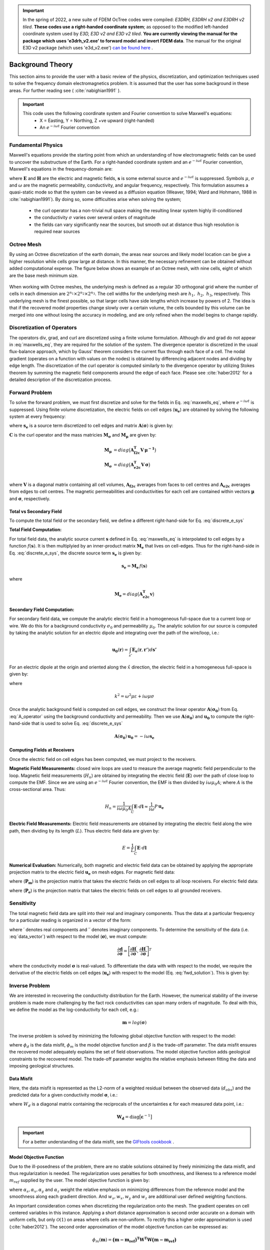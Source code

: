 .. _theory:

.. important:: In the spring of 2022, a new suite of FDEM OcTree codes were compiled: *E3DRH, E3DRH v2 and E3DRH v2 tiled*. **These codes use a right-handed coordinate system**; as opposed to the modified left-handed coordinate system used by *E3D, E3D v2 and E3D v2 tiled*. **You are currently viewing the manual for the package which uses 'e3drh_v2.exe' to forward model and invert FDEM data**. The manual for the original E3D v2 package (which uses 'e3d_v2.exe') `can be found here <https://e3d.readthedocs.io/en/e3d_v2/>`__ .

Background Theory
=================

This section aims to provide the user with a basic review of the physics, discretization, and optimization
techniques used to solve the frequency domain electromagnetics problem. It is assumed
that the user has some background in these areas. For further reading see ( :cite:`nabighian1991` ).

.. important::

    This code uses the following coordinate system and Fourier convention to solve Maxwell's equations:
        - X = Easting, Y = Northing, Z +ve upward (right-handed)
        - An :math:`e^{-i \omega t}` Fourier convention

.. _theory_fundamentals:

Fundamental Physics
-------------------

Maxwell's equations provide the starting point from which an understanding of how electromagnetic
fields can be used to uncover the substructure of the Earth. For a right-handed coordinate system
and an :math:`e^{-i\omega t}` Fourier convention, Maxwell's equations in the frequency-domain are:

.. math::
    \begin{align}
        \nabla \times &\mathbf{E} - i\omega\mu \mathbf{H} = 0 \\
        \nabla \times &\mathbf{H} - \sigma \mathbf{E} = \mathbf{s} \\
        &\mathbf{\hat{n} \times H} = 0
    \end{align}
    :label: maxwells_eq

where :math:`\mathbf{E}` and :math:`\mathbf{H}` are the electric and magnetic fields, :math:`\mathbf{s}` is some external source and :math:`e^{-i\omega t}` is suppressed.
Symbols :math:`\mu`, :math:`\sigma` and :math:`\omega` are the magnetic permeability, conductivity, and angular frequency, respectively. This formulation assumes a quasi-static mode so that the system can be viewed as a diffusion equation (Weaver, 1994; Ward and Hohmann, 1988 in :cite:`nabighian1991`). By doing so, some difficulties arise when
solving the system;

    - the curl operator has a non-trivial null space making the resulting linear system highly ill-conditioned
    - the conductivity :math:`\sigma` varies over several orders of magnitude
    - the fields can vary significantly near the sources, but smooth out at distance thus high resolution is required near sources


Octree Mesh
-----------

By using an Octree discretization of the earth domain, the areas near sources and likely model
location can be give a higher resolution while cells grow large at distance. In this manner, the
necessary refinement can be obtained without added computational expense. The figure below shows an
example of an Octree mesh, with nine cells, eight of which are the base mesh minimum size.


.. figure:: images/OcTree.png
     :align: center
     :width: 700


When working with Octree meshes, the underlying mesh is defined as a regular 3D orthogonal grid where
the number of cells in each dimension are :math:`2^{n_1} \times 2^{n_2} \times 2^{n_3}`. The cell widths for the underlying mesh
are :math:`h_1, \; h_2, \; h_3`, respectively. This underlying mesh
is the finest possible, so that larger cells have side lengths which increase by powers of 2.
The idea is that if the recovered model properties change slowly over a certain volume, the cells
bounded by this volume can be merged into one without losing the accuracy in modeling, and are
only refined when the model begins to change rapidly.



Discretization of Operators
---------------------------

The operators div, grad, and curl are discretized using a finite volume formulation. Although div and grad do not appear in :eq:`maxwells_eq`, they are required for the solution of the system. The divergence operator is discretized in the usual flux-balance approach, which by Gauss' theorem considers the current flux through each face of a cell. The nodal gradient (operates on a function with values on the nodes) is obtained by differencing adjacent nodes and dividing by edge length. The discretization of the curl operator is computed similarly to the divergence operator by utilizing Stokes theorem by summing the magnetic field components around the edge of each face. Please
see :cite:`haber2012` for a detailed description of the discretization process.


Forward Problem
---------------

To solve the forward problem, we must first discretize and solve for the fields in Eq. :eq:`maxwells_eq`, where :math:`e^{-i\omega t}` is suppressed. Using finite volume discretization, the electric fields on cell edges (:math:`\mathbf{u_e}`) are obtained by solving the following system at every frequency:

.. math::
    \mathbf{A}(\boldsymbol{\sigma}) \, \mathbf{u_e} = - i \omega \mathbf{s_e}
    :label: discrete_e_sys

where :math:`\mathbf{s_e}` is a source term discretized to cell edges and matrix :math:`\mathbf{A}(\boldsymbol{\sigma})` is given by:

.. math::
    \mathbf{A}(\boldsymbol{\sigma}) = \mathbf{C^T \, M_\mu \, C} + i\omega \mathbf{M_\sigma}
    :label: A_operator


:math:`\mathbf{C}` is the curl operator and the mass matricies :math:`\mathbf{M_\sigma}` and :math:`\mathbf{M_\mu}` are given by:

.. math::
    \begin{align}
    \mathbf{M_\mu} &= diag \big ( \mathbf{A^T_{f2c} V} \, \boldsymbol{\mu^{-1}} \big ) \\
    \mathbf{M_\sigma} &= diag \big ( \mathbf{A^T_{e2c} V} \, \boldsymbol{\sigma} \big ) \\
    \end{align}

where :math:`\mathbf{V}` is a diagonal matrix containing  all cell volumes, :math:`\mathbf{A_{f2c}}` averages from faces to cell centres and :math:`\mathbf{A_{e2c}}` averages from edges to cell centres. The magnetic permeabilities and conductivities for each cell are contained within vectors :math:`\boldsymbol{\mu}` and :math:`\boldsymbol{\sigma}`, respectively.


Total vs Secondary Field
^^^^^^^^^^^^^^^^^^^^^^^^

To compute the total field or the secondary field, we define a different right-hand-side for Eq. :eq:`discrete_e_sys`

**Total Field Computation:**

For total field data, the analytic source current :math:`\mathbf{s}` defined in Eq. :eq:`maxwells_eq` is interpolated to cell edges by a function :math:`f(\mathbf{s})`. It is then multiplyied by an inner-product matrix :math:`\mathbf{M_e}` that lives on cell-edges. Thus for the right-hand-side in Eq. :eq:`discrete_e_sys`, the discrete source term :math:`\mathbf{s_e}` is given by:

.. math::
    \mathbf{s_e} = \mathbf{M_e} \, f(\mathbf{s})

where

.. math::
    \mathbf{M_e} = diag \big ( \mathbf{A^T_{e2c} v} \big )


**Secondary Field Computation:**

For secondary field data, we compute the analytic electric field in a homogeneous full-space due to a current loop or wire. We do this for a background conductivity :math:`\sigma_0` and permeability :math:`\mu_0`. The analytic solution for our source is computed by taking the analytic solution for an electric dipole and integrating over the path of the wire/loop, i.e.: 

.. math::
    \mathbf{u_0}(\mathbf{r}) = \int_{s'} \mathbf{E_e} (\mathbf{r}, \mathbf{r'}) d\mathbf{s'}

For an electric dipole at the origin and oriented along the :math:`\hat{x}` direction, the electric field in a homogeneous full-space is given by:

.. math::
    \mathbf{E_e} = \frac{I ds}{4 \pi (\sigma - i \omega \varepsilon) r^3} e^{ikr} \Bigg [ \Bigg ( \frac{x^2}{r^2} \mathbf{\hat{x}} + & \frac{xy}{r^2} \mathbf{\hat{y}} + \frac{xz}{r^2} \mathbf{\hat{z}} \Bigg ) ... \\
    &\big ( -k^2 r^2 - 3ikr +3 \big ) + \big ( k^2 r^2 + ikr -1 \big ) \mathbf{\hat{x}} \Bigg ]
    :label: E_Cartesian

where

.. math::
    k^2 = \omega^2 \mu \varepsilon + i\omega \mu \sigma


Once the analytic background field is computed on cell edges, we construct the linear operator :math:`\mathbf{A}(\mathbf{\sigma_0})` from Eq. :eq:`A_operator` using the background conductivity and permeability. Then we use :math:`\mathbf{A}(\mathbf{\sigma_0})` and :math:`\mathbf{u_0}` to compute the right-hand-side that is used to solve Eq. :eq:`discrete_e_sys`

.. math::
    \mathbf{A}(\boldsymbol{\sigma_0}) \, \mathbf{u_0} = - i \omega \mathbf{s_e} 


Computing Fields at Receivers
^^^^^^^^^^^^^^^^^^^^^^^^^^^^^

Once the electric field on cell edges has been computed, we must project to the receivers.

**Magnetic Field Measurements:** closed wire loops are used to measure the average magnetic field perpendicular to the loop. Magnetic field measurements (:math:`H_n`) are obtained by integrating the electric field (:math:`\mathbf{E}`) over the path of close loop to compute the EMF. Since we are using an :math:`e^{-i\omega t}` Fourier convention, the EMF is then divided by :math:`i\omega \mu_0 A`; where :math:`A` is the cross-sectional area. Thus:

.. math::
    H_n = \frac{1}{i\omega \mu_0 A} \int_C \mathbf{E} \cdot d\mathbf{l} \approx \frac{1}{i\omega} P \, \mathbf{u_e}


**Electric Field Measurements:** Electric field measurements are obtained by integrating the electric field along the wire path, then dividing by its length (:math:`L`). Thus electric field data are given by:

.. math::
    E = \frac{1}{L} \int_C \mathbf{E} \cdot d \mathbf{l}


**Numerical Evaluation:** Numerically, both magnetic and electric field data can be obtained by applying the appropriate projection matrix to the electric field :math:`\mathbf{u_e}` on mesh edges. For magnetic field data:

.. math::
    \mathbf{d_m} = \frac{1}{i\omega} \mathbf{P_m \, u_e} = - \mathbf{P_m \, A}(\sigma)^{-1} \mathbf{s}
    :label: fwd_solution


where (:math:`\mathbf{P_m}`) is the projection matrix that takes the electric fields on cell edges to all loop receivers. For electric field data:

.. math::
    \mathbf{d_m} = \mathbf{P_e \, u_e} = - \mathbf{P_e \, A}(\sigma)^{-1} \mathbf{s}
    :label: fwd_solution_2

where (:math:`\mathbf{P_e}`) is the projection matrix that takes the electric fields on cell edges to all grounded receivers. 


Sensitivity
-----------

The total magnetic field data are split into their real and imaginary components. Thus the data at a particular frequency for a particular reading is organized in a vector of the form:

.. math::
    \mathbf{d} = [\mathbf{H}^\prime, \mathbf{H}^{\prime \prime}]^T
    :label: data_vector


where :math:`\prime` denotes real components and :math:`\prime\prime` denotes imaginary components. To determine the sensitivity of the data (i.e. :eq:`data_vector`) with respect to the model (:math:`\boldsymbol{\sigma}`), we must compute:

.. math::
    \frac{\partial \mathbf{d}}{\partial \boldsymbol{\sigma}} = \Bigg [ 
    \dfrac{\partial \mathbf{H}^\prime}{\partial \boldsymbol{\sigma}} ,
    \dfrac{\partial \mathbf{H}^{\prime\prime}}{\partial \boldsymbol{\sigma}} \Bigg ]^T


where the conductivity model :math:`\boldsymbol{\sigma}` is real-valued. To differentiate the data with with respect to the model, we require the derivative of the electric fields on cell edges (:math:`\mathbf{u_e}`) with respect to the model (Eq. :eq:`fwd_solution`). This is given by:

.. math::
    \frac{\partial \mathbf{u_e}}{\partial \boldsymbol{\sigma}} = - i\omega \mathbf{A}^{-1} diag(\mathbf{u_e}) \, \mathbf{A_{e2c}^T V }
    :label: sensitivity_fields









.. _theory_inv:


Inverse Problem
---------------

We are interested in recovering the conductivity distribution for the Earth. However, the numerical stability of the inverse problem is made more challenging by the fact rock conductivities can span many orders of magnitude. To deal with this, we define the model as the log-conductivity for each cell, e.g.:

.. math::
    \mathbf{m} = log (\boldsymbol{\sigma})


The inverse problem is solved by minimizing the following global objective function with respect to the model:

.. math::
    \phi (\mathbf{m}) = \phi_d (\mathbf{m}) + \beta \phi_m (\mathbf{m})
    :label: global_objective

where :math:`\phi_d` is the data misfit, :math:`\phi_m` is the model objective function and :math:`\beta` is the trade-off parameter. The data misfit ensures the recovered model adequately explains the set of field observations. The model objective function adds geological constraints to the recovered model. The trade-off parameter weights the relative emphasis between fitting the data and imposing geological structures.


.. _theory_inv_misfit:

Data Misfit
^^^^^^^^^^^

Here, the data misfit is represented as the L2-norm of a weighted residual between the observed data (:math:`d_{obs}`) and the predicted data for a given conductivity model :math:`\boldsymbol{\sigma}`, i.e.:

.. math::
    \phi_d = \frac{1}{2} \big \| \mathbf{W_d} \big ( \mathbf{d_{obs}} - \mathbb{F}[\boldsymbol{\sigma}] \big ) \big \|^2
    :label: data_misfit_2


where :math:`W_d` is a diagonal matrix containing the reciprocals of the uncertainties :math:`\boldsymbol{\varepsilon}` for each measured data point, i.e.:

.. math::
    \mathbf{W_d} = \textrm{diag} \big [ \boldsymbol{\varepsilon}^{-1} \big ] 


.. important:: For a better understanding of the data misfit, see the `GIFtools cookbook <http://giftoolscookbook.readthedocs.io/en/latest/content/fundamentals/Uncertainties.html>`__ .


Model Objective Function
^^^^^^^^^^^^^^^^^^^^^^^^

Due to the ill-posedness of the problem, there are no stable solutions obtained by freely minimizing the data misfit, and thus regularization is needed. The regularization uses penalties for both smoothness, and likeness to a reference model :math:`m_{ref}` supplied by the user. The model objective function is given by:

.. math::
    \begin{align}
    \phi_m = \frac{\alpha_s}{2} \!\int_\Omega w_s | m - & m_{ref} |^2 dV
    + \frac{\alpha_x}{2} \!\int_\Omega w_x \Bigg | \frac{\partial}{\partial x} \big (m - m_{ref} \big ) \Bigg |^2 dV \\
    &+ \frac{\alpha_y}{2} \!\int_\Omega w_y \Bigg | \frac{\partial}{\partial y} \big (m - m_{ref} \big ) \Bigg |^2 dV
    + \frac{\alpha_z}{2} \!\int_\Omega w_z \Bigg | \frac{\partial}{\partial z} \big (m - m_{ref} \big ) \Bigg |^2 dV
    \end{align}
    :label:

where :math:`\alpha_s, \alpha_x, \alpha_y` and :math:`\alpha_z` weight the relative emphasis on minimizing differences from the reference model and the smoothness along each gradient direction. And :math:`w_s, w_x, w_y` and :math:`w_z` are additional user defined weighting functions.

An important consideration comes when discretizing the regularization onto the mesh. The gradient operates on
cell centered variables in this instance. Applying a short distance approximation is second order
accurate on a domain with uniform cells, but only :math:`\mathcal{O}(1)` on areas where cells are non-uniform. To
rectify this a higher order approximation is used (:cite:`haber2012`). The second order approximation of the model
objective function can be expressed as:

.. math::
    \phi_m (\mathbf{m}) = \mathbf{\big (m-m_{ref} \big )^T W^T W \big (m-m_{ref} \big )}

where the regularizer is given by:

.. math::
    \begin{align}
    \mathbf{W^T W} =& \;\;\;\;\alpha_s \textrm{diag} (\mathbf{w_s \odot v}) \\
    & + \alpha_x \mathbf{G_x^T} \textrm{diag} (\mathbf{w_x \odot v_x}) \mathbf{G_x} \\
    & + \alpha_y \mathbf{G_y^T} \textrm{diag} (\mathbf{w_y \odot v_y}) \mathbf{G_y} \\
    & + \alpha_z \mathbf{G_z^T} \textrm{diag} (\mathbf{w_z \odot v_z}) \mathbf{G_z}
    \end{align}
    :label: MOF

The Hadamard product is given by :math:`\odot`, :math:`\mathbf{v_x}` is the volume of each cell averaged to x-faces, :math:`\mathbf{w_x}` is the weighting function :math:`w_x` evaluated on x-faces and :math:`\mathbf{G_x}` computes the x-component of the gradient from cell centers to cell faces. Similarly for y and z.

If we require that the recovered model values lie between :math:`\mathbf{m_L  \preceq m \preceq m_H}` , the resulting bounded optimization problem we must solve is:

.. math::
    \begin{align}
    &\min_m \;\; \phi_d (\mathbf{m}) + \beta \phi_m(\mathbf{m}) \\
    &\; \textrm{s.t.} \;\; \mathbf{m_L \preceq m \preceq m_H}
    \end{align}
    :label: inverse_problem

A simple Gauss-Newton optimization method is used where the system of equations is solved using ipcg (incomplete preconditioned conjugate gradients) to solve for each G-N step. For more
information refer again to :cite:`haber2012` and references therein.



Inversion Parameters and Tolerances
^^^^^^^^^^^^^^^^^^^^^^^^^^^^^^^^^^^

.. _theory_cooling:

Cooling Schedule
~~~~~~~~~~~~~~~~

Our goal is to solve Eq. :eq:`inverse_problem`, i.e.:

.. math::
    \begin{align}
    &\min_m \;\; \phi_d (\mathbf{m}) + \beta \phi_m(\mathbf{m - m_{ref}}) \\
    &\; \textrm{s.t.} \;\; \mathbf{m_L \leq m \leq m_H}
    \end{align}

but how do we choose an acceptable trade-off parameter :math:`\beta`? For this, we use a cooling schedule. This is described in the `GIFtools cookbook <http://giftoolscookbook.readthedocs.io/en/latest/content/fundamentals/Beta.html>`__ . The cooling schedule can be defined using the following parameters:

    - **beta_max:** The initial value for :math:`\beta`
    - **beta_factor:** The factor at which :math:`\beta` is decrease to a subsequent solution of Eq. :eq:`inverse_problem`
    - **nBetas:** The number of times the inversion code will decrease :math:`\beta` and solve Eq. :eq:`inverse_problem` before it quits
    - **Chi Factor:** The inversion program stops when the data misfit :math:`\phi_d \leq N \times Chi \; Factor`, where :math:`N` is the number of data observations

.. _theory_GN:

Gauss-Newton Update
~~~~~~~~~~~~~~~~~~~

For a given trade-off parameter (:math:`\beta`), the model :math:`\mathbf{m}` is updated using the Gauss-Newton approach. Because the problem is non-linear, several model updates may need to be completed for each :math:`\beta`. Where :math:`k` denotes the Gauss-Newton iteration, we solve:

.. math::
    \mathbf{H}_k \, \mathbf{\delta m}_k = - \nabla \phi_k
    :label: GN_gen


using the current model :math:`\mathbf{m}_k` and update the model according to:

.. math::
    \mathbf{m}_{k+1} = \mathbf{m}_{k} + \alpha \mathbf{\delta m}_k
    :label: GN_update


where :math:`\mathbf{\delta m}_k` is the step direction, :math:`\nabla \phi_k` is the gradient of the global objective function, :math:`\mathbf{H}_k` is an approximation of the Hessian and :math:`\alpha` is a scaling constant. This process is repeated until any of the following occurs:

    1. The gradient is sufficiently small, i.e.:

        .. math::
            \| \nabla \phi_k \|^2 < tol \_ nl

    2. The smallest component of the model perturbation its small in absolute value, i.e.:

        .. math::
            \textrm{max} ( |\mathbf{\delta m}_k | ) < mindm

    3. A max number of GN iterations have been performed, i.e.

        .. math::
            k = iter \_ per \_ beta 


.. _theory_IPCG:

Gauss-Newton Solve
~~~~~~~~~~~~~~~~~~

Here we discuss the details of solving Eq. :eq:`GN_gen` for a particular Gauss-Newton iteration :math:`k`. Using the data misfit from Eq. :eq:`data_misfit_2` and the model objective function from Eq. :eq:`MOF`, we must solve:

.. math::
    \Big [ \mathbf{J^T W_d^T W_d J + \beta \mathbf{W^T W}} \Big ] \mathbf{\delta m}_k =
    - \Big [ \mathbf{J^T W_d^T W_d } \big ( \mathbf{d_{obs}} - \mathbb{F}[\mathbf{m}_k] \big ) + \beta \mathbf{W^T W m}_k \Big ]
    :label: GN_expanded


where :math:`\mathbf{J}` is the sensitivity of the data to the current model :math:`\mathbf{m}_k`. The system is solved for :math:`\mathbf{\delta m}_k` using the incomplete-preconditioned-conjugate gradient (IPCG) method. This method is iterative and exits with an approximation for :math:`\mathbf{\delta m}_k`. Let :math:`i` denote an IPCG iteration and let :math:`\mathbf{\delta m}_k^{(i)}` be the solution to :eq:`GN_expanded` at the :math:`i^{th}` IPCG iteration, then the algorithm quits when:

    1. the system is solved to within some tolerance and additional iterations do not result in significant increases in solution accuracy, i.e.:

        .. math::
            \| \mathbf{\delta m}_k^{(i-1)} - \mathbf{\delta m}_k^{(i)} \|^2 / \| \mathbf{\delta m}_k^{(i-1)} \|^2 < tol \_ ipcg


    2. a maximum allowable number of IPCG iterations has been completed, i.e.:

        .. math::
            i = max \_ iter \_ ipcg


